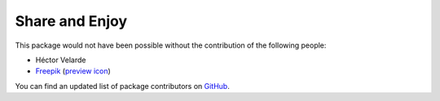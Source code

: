 Share and Enjoy
===============

This package would not have been possible without the contribution of the following people:

- Héctor Velarde
- `Freepik <http://www.freepik.com/>`_ (`preview icon <https://www.flaticon.com/free-icon/preview_142336>`_)

You can find an updated list of package contributors on `GitHub <https://github.com/collective/behavior.richpreview/contributors>`_.
